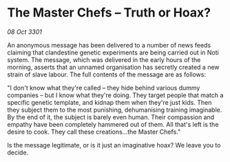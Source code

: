 * The Master Chefs – Truth or Hoax?

/08 Oct 3301/

An anonymous message has been delivered to a number of news feeds claiming that clandestine genetic experiments are being carried out in Noti system. The message, which was delivered in the early hours of the morning, asserts that an unnamed organisation has secretly created a new strain of slave labour. The full contents of the message are as follows: 

"I don't know what they're called – they hide behind various dummy companies – but I know what they're doing. They target people that match a specific genetic template, and kidnap them when they're just kids. Then they subject them to the most punishing, dehumanising training imaginable. By the end of it, the subject is barely even human. Their compassion and empathy have been completely hammered out of them. All that's left is the desire to cook. They call these creations...the Master Chefs." 

Is the message legitimate, or is it just an imaginative hoax? We leave you to decide.